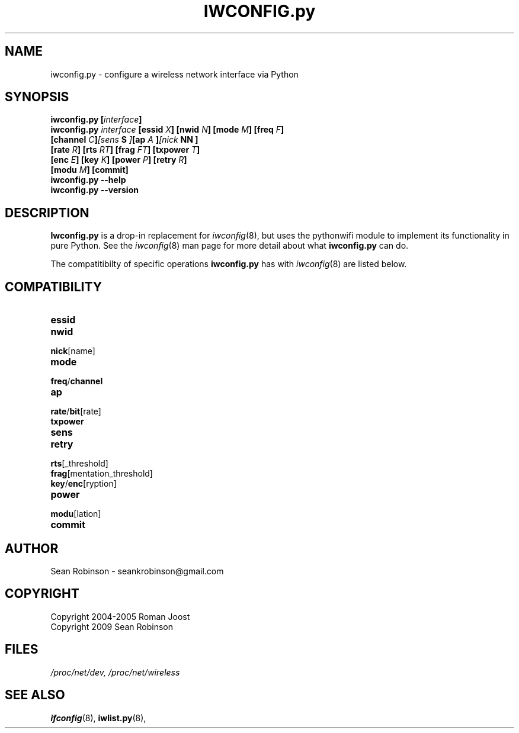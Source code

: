 .\" Author: Sean Robinson <seankrobinson@gmail.com>
.\" iwconfig.py.8
.\"
.TH IWCONFIG.py 8 "31 May 2009" "Python WiFi" "Linux Programmer's Manual"
.\"
.\" NAME part
.\"
.SH NAME
iwconfig.py \- configure a wireless network interface via Python
.\"
.\" SYNOPSIS part
.\"
.SH SYNOPSIS
.BI "iwconfig.py [" interface ]
.br
.BI "iwconfig.py " interface " [essid " X "] [nwid " N "] [mode " M "] [freq " F "]
.br
.BI "                   [channel " C ] [sens " S "] [ap " A "] [nick " NN ]
.br
.BI "                   [rate " R "] [rts " RT "] [frag " FT "] [txpower " T ]
.br
.BI "                   [enc " E "] [key " K "] [power " P "] [retry " R ]
.br
.BI "                   [modu " M "] [commit]
.br
.BI "iwconfig.py --help"
.br
.BI "iwconfig.py --version"
.\"
.\" DESCRIPTION part
.\"
.SH DESCRIPTION
.B Iwconfig.py
is a drop-in replacement for
.IR iwconfig (8),
but uses the pythonwifi module to implement its functionality in pure Python.
See the
.IR iwconfig (8)
man page for more detail about what
.B iwconfig.py
can do.
.PP
The compatitibilty of specific operations
.B iwconfig.py
has with
.IR iwconfig (8)
are listed below.
.\"
.\" COMPATIBILITY part
.\"
.SH COMPATIBILITY
.TP
.B essid

.TP
.BR nwid

.TP
.BR nick [name]

.TP
.B mode

.TP
.BR freq / channel

.TP
.B ap

.TP
.BR rate / bit [rate]

.TP
.BR txpower

.TP
.B sens

.TP
.BR retry

.TP
.BR rts [_threshold]

.TP
.BR frag [mentation_threshold]

.TP
.BR key / enc [ryption]

.TP
.BR power

.TP
.BR modu [lation]

.TP
.BR commit
.\"
.\" AUTHOR part
.\"
.SH AUTHOR
Sean Robinson \- seankrobinson@gmail.com
.\"
.\" COPYRIGHT part
.\"
.SH COPYRIGHT
Copyright 2004-2005 Roman Joost
.br
Copyright 2009 Sean Robinson
.\"
.\" FILES part
.\"
.SH FILES
.I /proc/net/dev,
.I /proc/net/wireless
.\"
.\" SEE ALSO part
.\"
.SH SEE ALSO
.BR ifconfig (8),
.BR iwlist.py (8),
